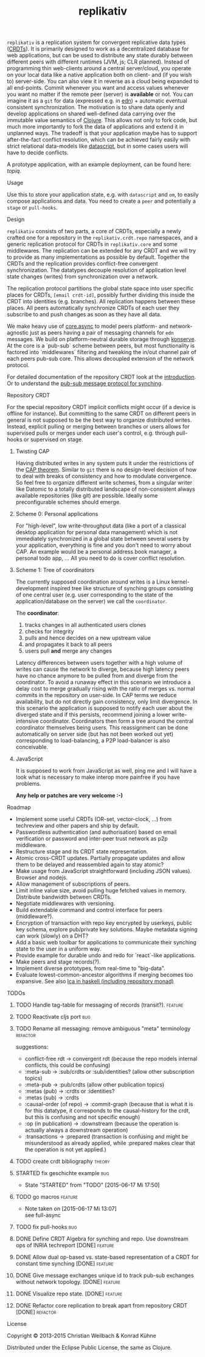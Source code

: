 #+TITLE: replikativ
#+CATEGORY: replikativ
#+TAGS: bug feature review theory refactor
#+TODO: TODO(t) STARTED(s!) DONE(d!) 
#+TODO: CANCELED(c@)
#+STARTUP: overview 
#+STARTUP: hidestars
#+PROPERTY: Assigned_to_ALL kordano whilo

=replikativ= is a replication system for convergent replicative data types ([[http://hal.inria.fr/docs/00/55/55/88/PDF/techreport.pdf][CRDTs]]). It is primarily designed to work as a decentralized database for web applications, but can be used to distribute any state durably between different peers with different runtimes (JVM, js; CLR planned). Instead of programming thin web-clients around a central server/cloud, you operate on your local data like a native application both on client- and (if you wish to) server-side. You can also view it in reverse as a cloud being expanded to all end-points.
Commit whenever you want and access values whenever you want no matter if the remote peer (server) is *available* or not. You can imagine it as a =git= for data (expressed e.g. in [[https://github.com/edn-format/edn][edn]]) + automatic eventual consistent synchronization. The motivation is to share data openly and develop applications on shared well-defined data carrying over the immutable value semantics of [[http://clojure.org/][Clojure]]. This allows not only to fork code, but much more importantly to fork the data of applications and extend it in unplanned ways.
The tradeoff is that your application maybe has to support after-the-fact conflict resolution, which can be achieved fairly easily with strict relational data-models like [[https://github.com/tonsky/datascript][datascript]], but in some cases users will have to decide conflicts.

A prototype application, with an example deployment, can be found here: [[(https://github.com/ghubber/topiq][topiq]].

**** Usage

Use this to store your application state, e.g. with =datascript= and =om=, to easily compose applications and data. You need to create a =peer= and potentially a =stage= or =pull-hooks=.

**** Design

=replikativ= consists of two parts, a core of CRDTs, especially a newly crafted one for a repository in the =replikativ.crdt.repo= namespaces, and a generic replication protocol for CRDTs in =replikativ.core= and some middlewares. The replication can be extended for any CRDT and we will try to provide as many implementations as possible by default. Together the CRDTs and the replication provides conflict-free convergent synchronization. The datatypes decouple resolution of application level state changes (writes) from synchronization over a network.

The replication protocol partitions the global state space into user specific places for CRDTs, =[email crdt-id]=, possibly further dividing this inside the CRDT into identities (e.g. branches). All replication happens between these places. All peers automatically synchronize CRDTs of each user they subscribe to and push changes as soon as they have all data.

We make heavy use of [[https://github.com/clojure/core.async][core.async]] to model peers platform- and network-agnostic just as peers having a pair of messaging channels for =edn= messages. We build on platform-neutral durable storage through [[https://github.com/ghubber/konserve][konserve]]. At the core is a `pub-sub` scheme between peers, but most functionality is factored into `middlewares` filtering and tweaking the in/out channel pair of each peers pub-sub core. This allows decoupled extension of the network protocol.

For detailed documentation of the repository CRDT look at the [[http://ghubber.github.io/replikativ/][introduction]]. Or to understand the [[http://ghubber.github.io/replikativ/synching.html][pub-sub message protocol for synching]].

**** Repository CRDT

For the special repository CRDT implicit conflicts might occur (if a device is offline for instance). But committing to the same CRDT on different peers in general is not supposed to be the best way to organize distributed writes. Instead, explicit pulling or merging between branches or users allows for supervised pulls or merges under each user's control, e.g. through pull-hooks or supervised on stage.

***** Twisting CAP

Having distributed writes in any system puts it under the restrictions of the [[https://en.wikipedia.org/wiki/CAP_theorem][CAP theorem]]. Similar to =git= there is no design-level decision of how to deal with breaks of consistency and how to modulate convergence. So feel free to organize different write schemes, from a singular writer like Datomic to a totally distributed landscape of non-consistent always available repositories (like git) are possible. Ideally some preconfigurable schemes should emerge.

***** Scheme 0: Personal applications

For "high-level", low write-throughput data (like a port of a classical desktop application for personal data management) which is not immediately synchronized in a global state between several users by your application, everything is fine and you don't need to worry about CAP. An example would be a personal address book manager, a personal todo app, ... All you need to do is cover conflict resolution.

***** Scheme 1: Tree of coordinators

The currently supposed coordination around writes is a Linux kernel-development inspired tree like structure of synching groups consisting of one central user (e.g. user corresponding to the state of the application/database on the server) we call the =coordinator=.

The **coordinator**:

1. tracks changes in all authenticated users clones
2. checks for integrity
3. pulls and hence decides on a new upstream value
4. and propagates it back to all peers
5. users pull *and* merge any changes

Latency differences between users together with a high volume of writes can cause the network to diverge, because high latency peers have no chance anymore to be pulled from and diverge from the coordinator. To avoid a runaway effect in this scenario we introduce a delay cost to merge gradually rising with the ratio of merges vs. normal commits in the repository on user-side. In CAP terms we reduce availability, but do not directly gain consistency, only limit divergence.
In this scenario the application is supposed to notify each user about the diverged state and if this persists, recommend joining a lower write-intensive coordinator. Coordinators then form a tree around the central coordinator themselves being users. This reassignment can be done automatically on server side (but has not been worked out yet) corresponding to load-balancing, a P2P load-balancer is also conceivable.

***** JavaScript

It is supposed to work from JavaScript as well, ping me and I will have a look what is necessary to make interop more painfree if you have problems.

*Any help or patches are very welcome :-)*

**** Roadmap
- Implement some useful CRDTs (OR-set, vector-clock, ...) from techreview and other papers and ship by default.
- Passwordless authentication (and authorisation) based on email verification or password and inter-peer trust network as p2p middleware.
- Restructure stage and its CRDT state representation.
- Atomic cross-CRDT updates. Partially propagate updates and allow them to be delayed and reassembled again to stay atomic?
- Make usage from JavaScript straightforward (including JSON values). Browser and nodejs.
- Allow management of subscriptions of peers.
- Limit inline value size, avoid pulling huge fetched values in memory. Distribute bandwidth between CRDTs.
- Negotiate middlewares with versioning.
- Build extendable command and control interface for peers (middleware?).
- Encryption of transaction with repo key encrypted by userkeys, public key schema, explore pub/private key solutions. Maybe metadata signing can work (slowly) on a DHT?
- Add a basic web toolbar for applications to communicate their synching state to the user in a uniform way.
- Provide example for durable undo and redo for `react`-like applications.
- Make peers and stage records(?).
- Implement diverse prototypes, from real-time to "big-data".
- Evaluate lowest-common-ancestor algorithms if merging becomes too expansive.
  See also [[http://slideshare.net/ekmett/skewbinary-online-lowest-common-ancestor-search#btnNext][lca in haskell (including repository monad)]]

**** TODOs
****** TODO Handle tag-table for messaging of records (transit?).   :feature:
****** TODO Reactivate cljs port 					:bug:
****** TODO Rename all messaging: remove ambiguous "meta" terminology :refactor:
       suggestions: 
- conflict-free rdt -> convergent rdt (because the repo models internal conflicts, this could be confusing)
- :meta-sub -> :sub/crdts or :sub/identities? (allow other subscription topics)
- :meta-pub -> :pub/crdts (allow other publication topics)
- :metas (pub) -> :crdts or :identities?
- :metas (sub) -> :crdts
- :causal-order (of repo) -> :commit-graph (because that is what it is for this datatype, it corresponds to the causal-history for the crdt, but this is confusing and not specific enough)
- :op (in publication) -> :downstream (because the operation is actually always a downstream operation)
- :transactions -> :prepared (transaction is confusing and might be misunderstood as already applied, while :prepared makes clear that the operation is not yet applied.)

****** TODO create crdt bibliography 				     :theory:
       DEADLINE: <2015-07-05 So>
    :PROPERTIES:
    :Assigned_to: whilo
    :END:
****** STARTED fix geschichte example 					:bug:
     - State "STARTED"    from "TODO"       [2015-06-17 Mi 17:50]
    :PROPERTIES:
    :Assigned_to: kordano
    :END:
****** TODO go macros 						    :feature:
    :PROPERTIES:
    :Assigned_to: whilo
    :END:
    - Note taken on [2015-06-17 Mi 13:07] \\
      see full-async
****** TODO fix pull-hooks 						:bug:
    :PROPERTIES:
    :Assigned_to: whilo
    :END:
****** DONE Define CRDT Algebra for synching and repo. Use downstream ops of INRIA techreport [DONE] :feature:
****** DONE Allow dual op-based vs. state-based representation of a CRDT for constant time synching [DONE] :feature:
****** DONE Give message exchanges unique id to track pub-sub exchanges without network topology. [DONE] :feature:
****** DONE Visualize repo state. [DONE] 			    :feature:
****** DONE Refactor core replication to break apart from repository CRDT [DONE] :refactor:

**** License

Copyright © 2013-2015 Christian Weilbach & Konrad Kühne

Distributed under the Eclipse Public License, the same as Clojure.
